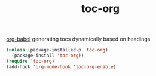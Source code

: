:PROPERTIES:
:ID:       8579AE59-E42D-4570-90A2-D17752C1BF0C
:END:
#+title: toc-org
[[id:C895FB0A-DD35-4E32-B0CA-D0AD7832C77C][org-babel]]
generating tocs dynamically based on headings

#+BEGIN_SRC emacs-lisp :results silent
(unless (package-installed-p 'toc-org)
  (package-install 'toc-org))
(require 'toc-org)
(add-hook 'org-mode-hook 'toc-org-enable)


#+END_SRC
